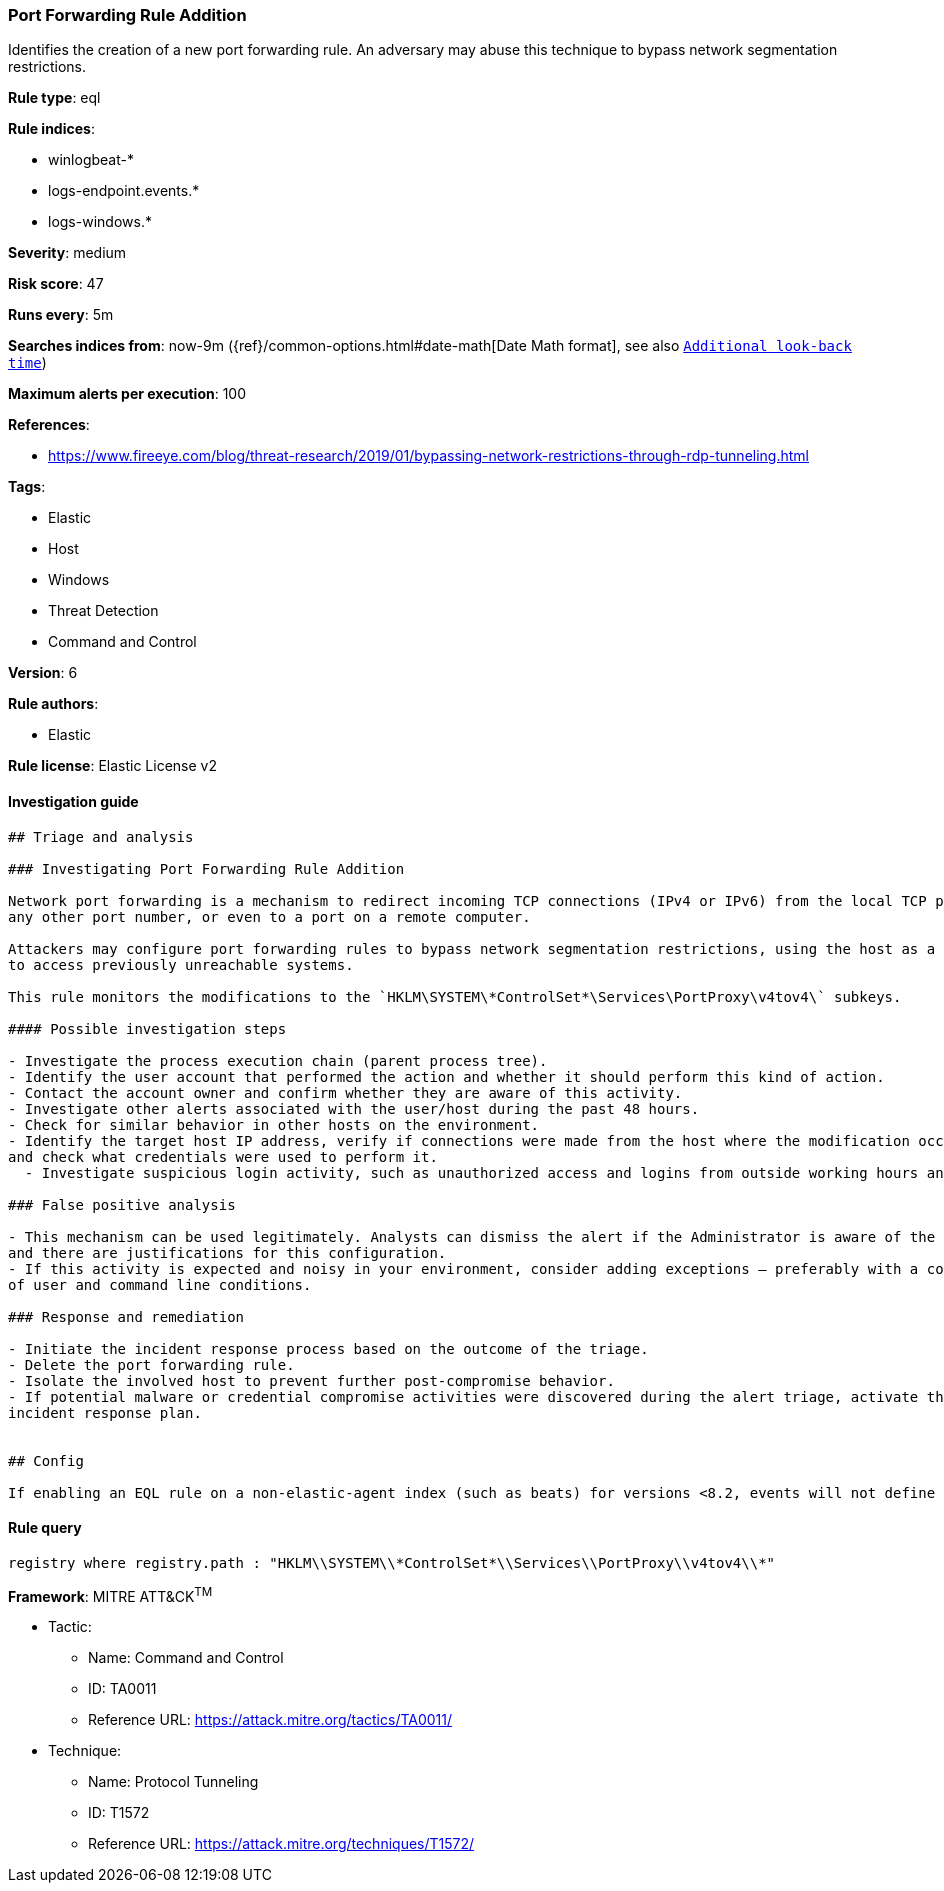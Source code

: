[[prebuilt-rule-0-16-2-port-forwarding-rule-addition]]
=== Port Forwarding Rule Addition

Identifies the creation of a new port forwarding rule. An adversary may abuse this technique to bypass network segmentation restrictions.

*Rule type*: eql

*Rule indices*: 

* winlogbeat-*
* logs-endpoint.events.*
* logs-windows.*

*Severity*: medium

*Risk score*: 47

*Runs every*: 5m

*Searches indices from*: now-9m ({ref}/common-options.html#date-math[Date Math format], see also <<rule-schedule, `Additional look-back time`>>)

*Maximum alerts per execution*: 100

*References*: 

* https://www.fireeye.com/blog/threat-research/2019/01/bypassing-network-restrictions-through-rdp-tunneling.html

*Tags*: 

* Elastic
* Host
* Windows
* Threat Detection
* Command and Control

*Version*: 6

*Rule authors*: 

* Elastic

*Rule license*: Elastic License v2


==== Investigation guide


[source, markdown]
----------------------------------
## Triage and analysis

### Investigating Port Forwarding Rule Addition

Network port forwarding is a mechanism to redirect incoming TCP connections (IPv4 or IPv6) from the local TCP port to
any other port number, or even to a port on a remote computer.

Attackers may configure port forwarding rules to bypass network segmentation restrictions, using the host as a jump box
to access previously unreachable systems.

This rule monitors the modifications to the `HKLM\SYSTEM\*ControlSet*\Services\PortProxy\v4tov4\` subkeys.

#### Possible investigation steps

- Investigate the process execution chain (parent process tree).
- Identify the user account that performed the action and whether it should perform this kind of action.
- Contact the account owner and confirm whether they are aware of this activity.
- Investigate other alerts associated with the user/host during the past 48 hours.
- Check for similar behavior in other hosts on the environment.
- Identify the target host IP address, verify if connections were made from the host where the modification occurred,
and check what credentials were used to perform it.
  - Investigate suspicious login activity, such as unauthorized access and logins from outside working hours and unusual locations.

### False positive analysis

- This mechanism can be used legitimately. Analysts can dismiss the alert if the Administrator is aware of the activity
and there are justifications for this configuration.
- If this activity is expected and noisy in your environment, consider adding exceptions — preferably with a combination
of user and command line conditions.

### Response and remediation

- Initiate the incident response process based on the outcome of the triage.
- Delete the port forwarding rule.
- Isolate the involved host to prevent further post-compromise behavior.
- If potential malware or credential compromise activities were discovered during the alert triage, activate the respective
incident response plan.


## Config

If enabling an EQL rule on a non-elastic-agent index (such as beats) for versions <8.2, events will not define `event.ingested` and default fallback for EQL rules was not added until 8.2, so you will need to add a custom pipeline to populate `event.ingested` to @timestamp for this rule to work.

----------------------------------

==== Rule query


[source, js]
----------------------------------
registry where registry.path : "HKLM\\SYSTEM\\*ControlSet*\\Services\\PortProxy\\v4tov4\\*"

----------------------------------

*Framework*: MITRE ATT&CK^TM^

* Tactic:
** Name: Command and Control
** ID: TA0011
** Reference URL: https://attack.mitre.org/tactics/TA0011/
* Technique:
** Name: Protocol Tunneling
** ID: T1572
** Reference URL: https://attack.mitre.org/techniques/T1572/
